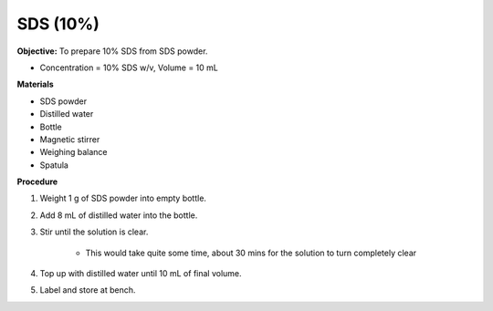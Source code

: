.. _sds:

SDS (10%)
=========

**Objective:** To prepare 10% SDS from SDS powder. 

* Concentration = 10% SDS w/v, Volume = 10 mL 
  
**Materials**

* SDS powder
* Distilled water 
* Bottle
* Magnetic stirrer
* Weighing balance 
* Spatula 

**Procedure**

#. Weight 1 g of SDS powder into empty bottle. 
#. Add 8 mL of distilled water into the bottle. 
#. Stir until the solution is clear. 

    * This would take quite some time, about 30 mins for the solution to turn completely clear

#. Top up with distilled water until 10 mL of final volume. 
#. Label and store at bench. 